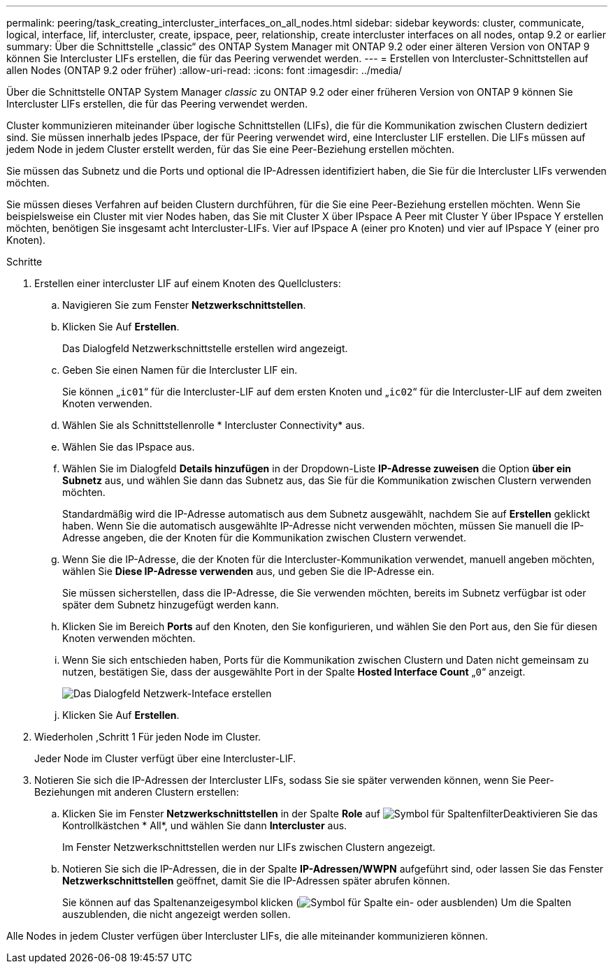 ---
permalink: peering/task_creating_intercluster_interfaces_on_all_nodes.html 
sidebar: sidebar 
keywords: cluster, communicate, logical, interface, lif, intercluster, create, ipspace, peer, relationship, create intercluster interfaces on all nodes, ontap 9.2 or earlier 
summary: Über die Schnittstelle „classic“ des ONTAP System Manager mit ONTAP 9.2 oder einer älteren Version von ONTAP 9 können Sie Intercluster LIFs erstellen, die für das Peering verwendet werden. 
---
= Erstellen von Intercluster-Schnittstellen auf allen Nodes (ONTAP 9.2 oder früher)
:allow-uri-read: 
:icons: font
:imagesdir: ../media/


[role="lead"]
Über die Schnittstelle ONTAP System Manager _classic_ zu ONTAP 9.2 oder einer früheren Version von ONTAP 9 können Sie Intercluster LIFs erstellen, die für das Peering verwendet werden.

Cluster kommunizieren miteinander über logische Schnittstellen (LIFs), die für die Kommunikation zwischen Clustern dediziert sind. Sie müssen innerhalb jedes IPspace, der für Peering verwendet wird, eine Intercluster LIF erstellen. Die LIFs müssen auf jedem Node in jedem Cluster erstellt werden, für das Sie eine Peer-Beziehung erstellen möchten.

Sie müssen das Subnetz und die Ports und optional die IP-Adressen identifiziert haben, die Sie für die Intercluster LIFs verwenden möchten.

Sie müssen dieses Verfahren auf beiden Clustern durchführen, für die Sie eine Peer-Beziehung erstellen möchten. Wenn Sie beispielsweise ein Cluster mit vier Nodes haben, das Sie mit Cluster X über IPspace A Peer mit Cluster Y über IPspace Y erstellen möchten, benötigen Sie insgesamt acht Intercluster-LIFs. Vier auf IPspace A (einer pro Knoten) und vier auf IPspace Y (einer pro Knoten).

.Schritte
. [[ste1-intercluster-lif]]Erstellen einer intercluster LIF auf einem Knoten des Quellclusters:
+
.. Navigieren Sie zum Fenster *Netzwerkschnittstellen*.
.. Klicken Sie Auf *Erstellen*.
+
Das Dialogfeld Netzwerkschnittstelle erstellen wird angezeigt.

.. Geben Sie einen Namen für die Intercluster LIF ein.
+
Sie können „`ic01`“ für die Intercluster-LIF auf dem ersten Knoten und „`ic02`“ für die Intercluster-LIF auf dem zweiten Knoten verwenden.

.. Wählen Sie als Schnittstellenrolle * Intercluster Connectivity* aus.
.. Wählen Sie das IPspace aus.
.. Wählen Sie im Dialogfeld *Details hinzufügen* in der Dropdown-Liste *IP-Adresse zuweisen* die Option *über ein Subnetz* aus, und wählen Sie dann das Subnetz aus, das Sie für die Kommunikation zwischen Clustern verwenden möchten.
+
Standardmäßig wird die IP-Adresse automatisch aus dem Subnetz ausgewählt, nachdem Sie auf *Erstellen* geklickt haben. Wenn Sie die automatisch ausgewählte IP-Adresse nicht verwenden möchten, müssen Sie manuell die IP-Adresse angeben, die der Knoten für die Kommunikation zwischen Clustern verwendet.

.. Wenn Sie die IP-Adresse, die der Knoten für die Intercluster-Kommunikation verwendet, manuell angeben möchten, wählen Sie *Diese IP-Adresse verwenden* aus, und geben Sie die IP-Adresse ein.
+
Sie müssen sicherstellen, dass die IP-Adresse, die Sie verwenden möchten, bereits im Subnetz verfügbar ist oder später dem Subnetz hinzugefügt werden kann.

.. Klicken Sie im Bereich *Ports* auf den Knoten, den Sie konfigurieren, und wählen Sie den Port aus, den Sie für diesen Knoten verwenden möchten.
.. Wenn Sie sich entschieden haben, Ports für die Kommunikation zwischen Clustern und Daten nicht gemeinsam zu nutzen, bestätigen Sie, dass der ausgewählte Port in der Spalte *Hosted Interface Count* „`0`“ anzeigt.
+
image::../media/lif_creation_intercluster.gif[Das Dialogfeld Netzwerk-Inteface erstellen]

.. Klicken Sie Auf *Erstellen*.


. Wiederholen ,Schritt 1 Für jeden Node im Cluster.
+
Jeder Node im Cluster verfügt über eine Intercluster-LIF.

. Notieren Sie sich die IP-Adressen der Intercluster LIFs, sodass Sie sie später verwenden können, wenn Sie Peer-Beziehungen mit anderen Clustern erstellen:
+
.. Klicken Sie im Fenster *Netzwerkschnittstellen* in der Spalte *Role* auf image:../media/icon_columnfilter_sm_peering.gif["Symbol für Spaltenfilter"]Deaktivieren Sie das Kontrollkästchen * All*, und wählen Sie dann *Intercluster* aus.
+
Im Fenster Netzwerkschnittstellen werden nur LIFs zwischen Clustern angezeigt.

.. Notieren Sie sich die IP-Adressen, die in der Spalte *IP-Adressen/WWPN* aufgeführt sind, oder lassen Sie das Fenster *Netzwerkschnittstellen* geöffnet, damit Sie die IP-Adressen später abrufen können.
+
Sie können auf das Spaltenanzeigesymbol klicken (image:../media/icon_columnshowhide_sm_onc_peering.gif["Symbol für Spalte ein- oder ausblenden"]) Um die Spalten auszublenden, die nicht angezeigt werden sollen.





Alle Nodes in jedem Cluster verfügen über Intercluster LIFs, die alle miteinander kommunizieren können.
